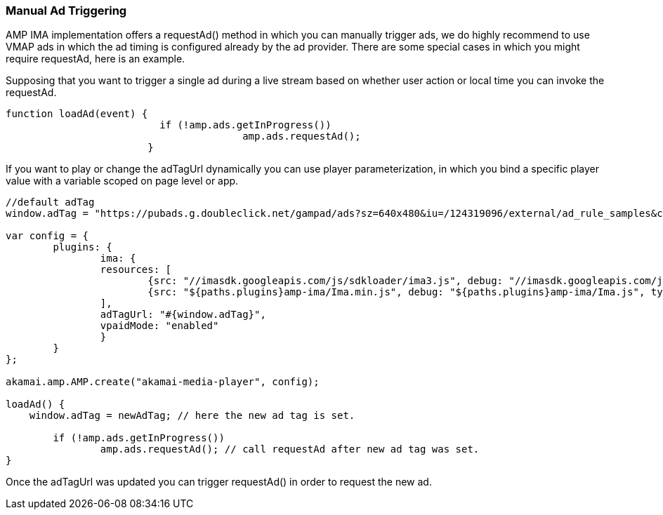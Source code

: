 === Manual Ad Triggering

AMP IMA implementation offers a requestAd() method in which you can manually trigger ads, we do highly recommend to use VMAP ads in which the ad timing is configured already by the ad provider.
There are some special cases in which you might require requestAd, here is an example.

Supposing that you want to trigger a single ad during a live stream based on whether user action or local time you can invoke the requestAd.

[source,javascript]
----
function loadAd(event) {
			  if (!amp.ads.getInProgress())
					amp.ads.requestAd();
			}
----

If you want to play or change the adTagUrl dynamically you can use player parameterization, in which you bind a specific player value with a variable scoped on page level or app.

[source,javascript]
----
//default adTag
window.adTag = "https://pubads.g.doubleclick.net/gampad/ads?sz=640x480&iu=/124319096/external/ad_rule_samples&ciu_szs=300x250&ad_rule=1&impl=s&gdfp_req=1&env=vp&output=xml_vmap1&unviewed_position_start=1&cust_params=sample_ar%3Dpremidpostpod&cmsid=496&vid=short_onecue&correlator="

var config = {
	plugins: {
		ima: {
      		resources: [
        		{src: "//imasdk.googleapis.com/js/sdkloader/ima3.js", debug: "//imasdk.googleapis.com/js/sdkloader/ima3_debug.js", type: "text/javascript", async: true},
        		{src: "${paths.plugins}amp-ima/Ima.min.js", debug: "${paths.plugins}amp-ima/Ima.js", type: "text/javascript", async: true}
      		],
		adTagUrl: "#{window.adTag}",
		vpaidMode: "enabled"
		}
	}
};

akamai.amp.AMP.create("akamai-media-player", config);

loadAd() {
    window.adTag = newAdTag; // here the new ad tag is set.

	if (!amp.ads.getInProgress())
		amp.ads.requestAd(); // call requestAd after new ad tag was set.
}
----

Once the adTagUrl was updated you can trigger requestAd() in order to request the new ad.
